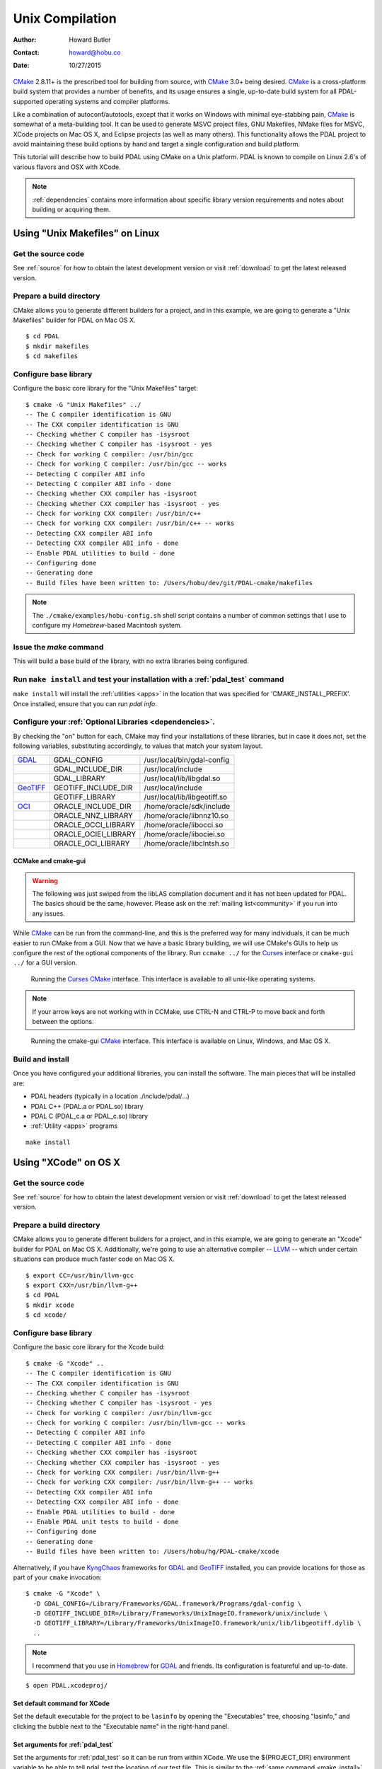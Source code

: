 .. _building_unix:

******************************************************************************
Unix Compilation
******************************************************************************

:Author: Howard Butler
:Contact: howard@hobu.co
:Date: 10/27/2015

`CMake`_ 2.8.11+ is the prescribed tool for building from source, with `CMake`_
3.0+ being desired. `CMake`_ is a cross-platform build system that provides a
number of benefits, and its usage ensures a single, up-to-date build system for
all PDAL-supported operating systems and compiler platforms.

Like a combination of autoconf/autotools, except that it works on Windows with
minimal eye-stabbing pain, `CMake`_ is somewhat of a meta-building tool. It can
be used to generate MSVC project files, GNU Makefiles, NMake files for MSVC,
XCode projects on Mac OS X, and Eclipse projects (as well as many others).
This functionality allows the PDAL project to avoid maintaining these build
options by hand and target a single configuration and build platform.

This tutorial will describe how to build PDAL using CMake on a Unix platform.
PDAL is known to compile on Linux 2.6's of various flavors and OSX with XCode.

.. seealso::

    :ref:`docker` contains an automated way to build PDAL and all of
    its dependencies. The `Dockerfile`_ for PDAL build on Xenial is an
    excellent script describing how to build PDAL and all of its
    dependencies.

.. _`Dockerfile`: https://github.com/PDAL/PDAL/blob/master/scripts/docker/Dockerfile

.. note::

    :ref:`dependencies` contains more information about specific library
    version requirements and notes about building or acquiring them.

Using "Unix Makefiles" on Linux
..............................................................................

Get the source code
------------------------------------------------------------------------------

See :ref:`source` for how to obtain the latest development version or visit
:ref:`download` to get the latest released version.

Prepare a build directory
------------------------------------------------------------------------------

CMake allows you to generate different builders for a project, and in this
example, we are going to generate a "Unix Makefiles" builder
for PDAL on Mac OS X.

::

    $ cd PDAL
    $ mkdir makefiles
    $ cd makefiles

Configure base library
------------------------------------------------------------------------------

Configure the basic core library for the "Unix Makefiles" target:

::

    $ cmake -G "Unix Makefiles" ../
    -- The C compiler identification is GNU
    -- The CXX compiler identification is GNU
    -- Checking whether C compiler has -isysroot
    -- Checking whether C compiler has -isysroot - yes
    -- Check for working C compiler: /usr/bin/gcc
    -- Check for working C compiler: /usr/bin/gcc -- works
    -- Detecting C compiler ABI info
    -- Detecting C compiler ABI info - done
    -- Checking whether CXX compiler has -isysroot
    -- Checking whether CXX compiler has -isysroot - yes
    -- Check for working CXX compiler: /usr/bin/c++
    -- Check for working CXX compiler: /usr/bin/c++ -- works
    -- Detecting CXX compiler ABI info
    -- Detecting CXX compiler ABI info - done
    -- Enable PDAL utilities to build - done
    -- Configuring done
    -- Generating done
    -- Build files have been written to: /Users/hobu/dev/git/PDAL-cmake/makefiles


.. note::

    The ``./cmake/examples/hobu-config.sh`` shell script contains a number of common
    settings that I use to configure my `Homebrew`-based Macintosh
    system.

.. _`Homebrew`: http://brew.sh/

Issue the `make` command
------------------------------------------------------------------------------

This will build a base build of the library, with no extra libraries being
configured.


.. _make_install:

Run ``make install`` and test your installation with a :ref:`pdal_test` command
-------------------------------------------------------------------------------

``make install`` will install the :ref:`utilities <apps>` in the location that
was specified for 'CMAKE_INSTALL_PREFIX'.  Once installed, ensure that you can
run `pdal info`.


.. _configure_optional_libraries:

Configure your :ref:`Optional Libraries <dependencies>`.
------------------------------------------------------------------------------

By checking the "on" button for each, CMake may find your installations of
these libraries, but in case it does not, set the following variables,
substituting accordingly, to values that match your system layout.

.. csv-table::

    "`GDAL`_","GDAL_CONFIG", "/usr/local/bin/gdal-config"
    "","GDAL_INCLUDE_DIR", "/usr/local/include"
    "","GDAL_LIBRARY", "/usr/local/lib/libgdal.so"
    "`GeoTIFF`_","GEOTIFF_INCLUDE_DIR","/usr/local/include"
    "","GEOTIFF_LIBRARY","/usr/local/lib/libgeotiff.so"
    "`OCI`_","ORACLE_INCLUDE_DIR","/home/oracle/sdk/include"
    "","ORACLE_NNZ_LIBRARY","/home/oracle/libnnz10.so"
    "","ORACLE_OCCI_LIBRARY","/home/oracle/libocci.so"
    "","ORACLE_OCIEI_LIBRARY","/home/oracle/libociei.so"
    "","ORACLE_OCI_LIBRARY","/home/oracle/libclntsh.so"

.. _GDAL: http://www.gdal.org
.. _Proj.4: http://trac.osgeo.org/proj
.. _GeoTIFF: http://trac.osgeo.org/geotiff
.. _libxml2: http://xmlsoft.org
.. _`OCI`: http://www.oracle.com/technology/tech/oci/index.html
.. _`Oracle Instant Client`: http://www.oracle.com/technology/tech/oci/instantclient/index.html
.. _`Oracle Point Cloud`: http://download.oracle.com/docs/cd/B28359_01/appdev.111/b28400/sdo_pc_pkg_ref.htm
.. _`DebianGIS`: http://wiki.debian.org/DebianGis
.. _`Debian`: http://www.debian.org
.. _`KyngChaos`: http://www.kyngchaos.com/software/unixport
.. _`OSGeo4W`: http://trac.osgeo.org/osgeo4w/


CCMake and cmake-gui
~~~~~~~~~~~~~~~~~~~~~~~~~~~~~~~~~~~~~~~~~~~~~~~~~~~~~~~~~~~~~~~~~~~~~~~~~~~~~~

.. warning::

    The following was just swiped from the libLAS compilation document
    and it has not been updated for PDAL. The basics should be the same, however.
    Please ask on the :ref:`mailing list<community>` if you run into any issues.

While `CMake`_ can be run from the command-line, and this is the preferred
way for many individuals, it can be much easier to run CMake from a GUI.
Now that we have a basic library building, we will use CMake's GUIs to
help us configure the rest of the optional components of the library. Run
``ccmake ../`` for the `Curses`_ interface or ``cmake-gui ../`` for a GUI
version.


.. figure:: media/ccmake-osx-start.png
    :alt: Running CCMake in OS X

    Running the `Curses`_ `CMake`_ interface.  This interface is available to
    all unix-like operating systems.

.. note::

    If your arrow keys are not working with in CCMake, use CTRL-N and
    CTRL-P to move back and forth between the options.

.. figure:: media/cmake-gui-osx-start.png
    :alt: Running cmake-gui in OS X

    Running the cmake-gui `CMake`_ interface.  This interface is available
    on Linux, Windows, and Mac OS X.

Build and install
------------------------------------------------------------------------------

Once you have configured your additional libraries, you can install the
software.  The main pieces that will be installed are:

* PDAL headers (typically in a location ./include/pdal/...)
* PDAL C++ (PDAL.a or PDAL.so) library
* PDAL C (PDAL_c.a or PDAL_c.so) library
* :ref:`Utility <apps>` programs

::

    make install

Using "XCode" on OS X
..............................................................................


Get the source code
------------------------------------------------------------------------------

See :ref:`source` for how to obtain the latest development version or visit
:ref:`download` to get the latest released version.

Prepare a build directory
------------------------------------------------------------------------------

CMake allows you to generate different builders for a project, and in this
example, we are going to generate an "Xcode" builder for PDAL on Mac OS X.
Additionally, we're going to use an alternative compiler -- `LLVM`_ -- which
under certain situations can produce much faster code on Mac OS X.

::

    $ export CC=/usr/bin/llvm-gcc
    $ export CXX=/usr/bin/llvm-g++
    $ cd PDAL
    $ mkdir xcode
    $ cd xcode/

Configure base library
------------------------------------------------------------------------------

Configure the basic core library for the Xcode build:

::

    $ cmake -G "Xcode" ..
    -- The C compiler identification is GNU
    -- The CXX compiler identification is GNU
    -- Checking whether C compiler has -isysroot
    -- Checking whether C compiler has -isysroot - yes
    -- Check for working C compiler: /usr/bin/llvm-gcc
    -- Check for working C compiler: /usr/bin/llvm-gcc -- works
    -- Detecting C compiler ABI info
    -- Detecting C compiler ABI info - done
    -- Checking whether CXX compiler has -isysroot
    -- Checking whether CXX compiler has -isysroot - yes
    -- Check for working CXX compiler: /usr/bin/llvm-g++
    -- Check for working CXX compiler: /usr/bin/llvm-g++ -- works
    -- Detecting CXX compiler ABI info
    -- Detecting CXX compiler ABI info - done
    -- Enable PDAL utilities to build - done
    -- Enable PDAL unit tests to build - done
    -- Configuring done
    -- Generating done
    -- Build files have been written to: /Users/hobu/hg/PDAL-cmake/xcode


Alternatively, if you have `KyngChaos`_ frameworks for `GDAL`_ and `GeoTIFF`_
installed, you can provide locations for those as part of your ``cmake``
invocation:

::

    $ cmake -G "Xcode" \
      -D GDAL_CONFIG=/Library/Frameworks/GDAL.framework/Programs/gdal-config \
      -D GEOTIFF_INCLUDE_DIR=/Library/Frameworks/UnixImageIO.framework/unix/include \
      -D GEOTIFF_LIBRARY=/Library/Frameworks/UnixImageIO.framework/unix/lib/libgeotiff.dylib \
      ..

.. note::

    I recommend that you use in `Homebrew`_ for `GDAL`_ and friends. Its configuration
    is featureful and up-to-date.

::

    $ open PDAL.xcodeproj/

.. figure:: media/xcode-start.png
    :alt: Building PDAL using the XCode project

Set default command for XCode
~~~~~~~~~~~~~~~~~~~~~~~~~~~~~~~~~~~~~~~~~~~~~~~~~~~~~~~~~~~~~~~~~~~~~~~~~~~~~~

Set the default executable for the project to be ``lasinfo`` by opening the
"Executables" tree, choosing "lasinfo," and clicking the bubble next to
the "Executable name" in the right-hand panel.

.. figure:: media/xcode-set-default-executable.png
    :alt: Setting the default executable

Set arguments for :ref:`pdal_test`
~~~~~~~~~~~~~~~~~~~~~~~~~~~~~~~~~~~~~~~~~~~~~~~~~~~~~~~~~~~~~~~~~~~~~~~~~~~~~~

Set the arguments for :ref:`pdal_test` so it can be run from within XCode. We
use the ${PROJECT_DIR} environment variable to be able to tell pdal_test the
location of our test file. This is similar to the :ref:`same command
<make_install>` above in the "Unix Makefiles" section.

.. figure:: media/xcode-lasinfo-arguments.png
    :alt: Setting the arguments for lasinfo



Configure :ref:`Optional Libraries <dependencies>`
------------------------------------------------------------------------------

As :ref:`before <configure_optional_libraries>`, use ``ccmake ../`` or ``cmake-gui ../`` to
configure your :ref:`dependencies`.


.. figure:: media/cmake-gui-osx-configured.png
    :alt: Configuring optional libraries with CMake GUI


.. _`CMake`: http://www.cmake.org/
.. _`CTest`: http://cmake.org/cmake/help/ctest-2-8-docs.html
.. _`CMake 2.8.0+`: http://www.cmake.org/cmake/help/cmake-2-8-docs.html
.. _`CDash`: http://www.cdash.org/
.. _`continuous integration`: http://en.wikipedia.org/wiki/Continuous_integration
.. _`PDAL CDash`: http://my.cdash.org/index.php?project=PDAL
.. _`Curses`: http://en.wikipedia.org/wiki/Curses_%28programming_library%29
.. _`Autoconf`: http://www.gnu.org/software/autoconf/
.. _`LLVM`: http://llvm.org/
.. _`OSGeo4W`: http://trac.osgeo.org/osgeo4w/

